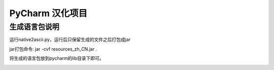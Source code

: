 PyCharm 汉化项目
====

生成语言包说明
----

运行native2ascii.py，运行后只保留生成的文件之后打包成jar

jar打包命令:
jar -cvf resources_zh_CN.jar .


将生成的语言包放到pycharm的lib目录下即可。



.. image:: data/1.png



.. image:: data/2.png

